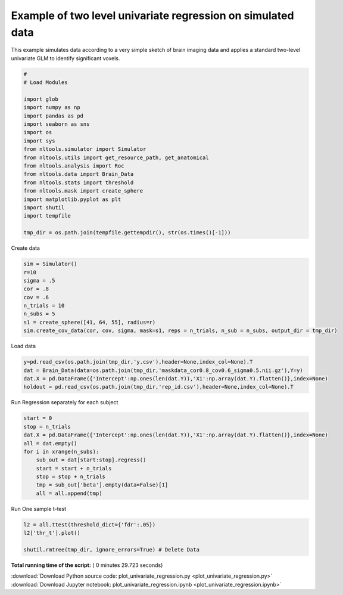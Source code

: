 

.. _sphx_glr_auto_examples_02_Analysis_plot_univariate_regression.py:


Example of two level univariate regression on simulated data
============================================================

This example simulates data according to a very simple sketch of brain
imaging data and applies a standard two-level univariate GLM to identify
significant voxels.




.. code-block:: python

    #
    # Load Modules

    import glob
    import numpy as np
    import pandas as pd
    import seaborn as sns
    import os
    import sys
    from nltools.simulator import Simulator
    from nltools.utils import get_resource_path, get_anatomical
    from nltools.analysis import Roc
    from nltools.data import Brain_Data
    from nltools.stats import threshold
    from nltools.mask import create_sphere
    import matplotlib.pyplot as plt
    import shutil
    import tempfile

    tmp_dir = os.path.join(tempfile.gettempdir(), str(os.times()[-1]))







Create data



.. code-block:: python


    sim = Simulator()
    r=10
    sigma = .5
    cor = .8
    cov = .6
    n_trials = 10
    n_subs = 5
    s1 = create_sphere([41, 64, 55], radius=r)
    sim.create_cov_data(cor, cov, sigma, mask=s1, reps = n_trials, n_sub = n_subs, output_dir = tmp_dir)





.. rst-class:: sphx-glr-script-out

 Out::

    [[-1.1908329  -1.86573078 -1.65476838 ..., -1.01874724 -1.06064644
       0.72325285]
     [ 0.89756306  1.32567222  1.52809755 ..., -0.12107931 -1.03886769
       0.21810485]
     [ 0.50401599  0.43134712  1.81187666 ...,  0.10716785  0.62083955
       1.17947493]
     ..., 
     [ 0.15889919  0.00314724  0.68917494 ...,  0.01431749  0.0384763
       0.54305025]
     [-1.61129691 -1.33259274 -1.34388575 ..., -1.80790805 -1.7367355
      -2.00761851]
     [ 0.31520607  1.47059801 -0.51871142 ...,  1.55917027  0.11375568
       0.31478207]]


Load data



.. code-block:: python


    y=pd.read_csv(os.path.join(tmp_dir,'y.csv'),header=None,index_col=None).T
    dat = Brain_Data(data=os.path.join(tmp_dir,'maskdata_cor0.8_cov0.6_sigma0.5.nii.gz'),Y=y)
    dat.X = pd.DataFrame({'Intercept':np.ones(len(dat.Y)),'X1':np.array(dat.Y).flatten()},index=None)
    holdout = pd.read_csv(os.path.join(tmp_dir,'rep_id.csv'),header=None,index_col=None).T







Run Regression separately for each subject



.. code-block:: python


    start = 0
    stop = n_trials
    dat.X = pd.DataFrame({'Intercept':np.ones(len(dat.Y)),'X1':np.array(dat.Y).flatten()},index=None)
    all = dat.empty()
    for i in xrange(n_subs):
        sub_out = dat[start:stop].regress()
        start = start + n_trials
        stop = stop + n_trials
        tmp = sub_out['beta'].empty(data=False)[1]
        all = all.append(tmp)







Run One sample t-test



.. code-block:: python


    l2 = all.ttest(threshold_dict={'fdr':.05})
    l2['thr_t'].plot()

    shutil.rmtree(tmp_dir, ignore_errors=True) # Delete Data



.. image:: /auto_examples/02_Analysis/images/sphx_glr_plot_univariate_regression_001.png
    :align: center




**Total running time of the script:** ( 0 minutes  29.723 seconds)



.. container:: sphx-glr-footer


  .. container:: sphx-glr-download

     :download:`Download Python source code: plot_univariate_regression.py <plot_univariate_regression.py>`



  .. container:: sphx-glr-download

     :download:`Download Jupyter notebook: plot_univariate_regression.ipynb <plot_univariate_regression.ipynb>`

.. rst-class:: sphx-glr-signature

    `Generated by Sphinx-Gallery <http://sphinx-gallery.readthedocs.io>`_
